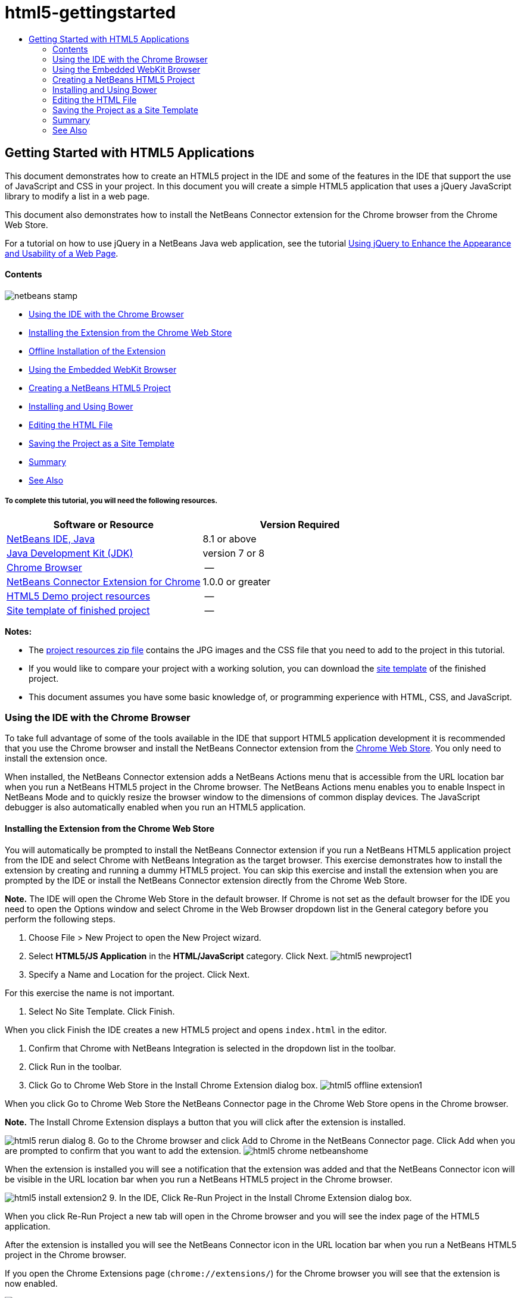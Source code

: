 // 
//     Licensed to the Apache Software Foundation (ASF) under one
//     or more contributor license agreements.  See the NOTICE file
//     distributed with this work for additional information
//     regarding copyright ownership.  The ASF licenses this file
//     to you under the Apache License, Version 2.0 (the
//     "License"); you may not use this file except in compliance
//     with the License.  You may obtain a copy of the License at
// 
//       http://www.apache.org/licenses/LICENSE-2.0
// 
//     Unless required by applicable law or agreed to in writing,
//     software distributed under the License is distributed on an
//     "AS IS" BASIS, WITHOUT WARRANTIES OR CONDITIONS OF ANY
//     KIND, either express or implied.  See the License for the
//     specific language governing permissions and limitations
//     under the License.
//

= html5-gettingstarted
:jbake-type: page
:jbake-tags: old-site, needs-review
:jbake-status: published
:keywords: Apache NetBeans  html5-gettingstarted
:description: Apache NetBeans  html5-gettingstarted
:toc: left
:toc-title:

== Getting Started with HTML5 Applications

This document demonstrates how to create an HTML5 project in the IDE and some of the features in the IDE that support the use of JavaScript and CSS in your project. In this document you will create a simple HTML5 application that uses a jQuery JavaScript library to modify a list in a web page.

This document also demonstrates how to install the NetBeans Connector extension for the Chrome browser from the Chrome Web Store.

For a tutorial on how to use jQuery in a NetBeans Java web application, see the tutorial link:../web/js-toolkits-jquery.html[Using jQuery to Enhance the Appearance and Usability of a Web Page].

==== Contents

image:netbeans-stamp.png[title="Content on this page applies to the NetBeans IDE 7.4 and 8.0"]

* link:#installchrome[Using the IDE with the Chrome Browser]
* link:#installchrome1[Installing the Extension from the Chrome Web Store]
* link:#installchrome2[Offline Installation of the Extension]
* link:#webkit[Using the Embedded WebKit Browser]
* link:#createproject[Creating a NetBeans HTML5 Project]
* link:#usingbower[Installing and Using Bower]
* link:#editingpage[Editing the HTML File]
* link:#saving[Saving the Project as a Site Template]
* link:#summary[Summary]
* link:#seealso[See Also]

===== To complete this tutorial, you will need the following resources.

|===
|Software or Resource |Version Required 

|link:https://netbeans.org/downloads/index.html[NetBeans IDE, Java] |8.1 or above 

|link:http://www.oracle.com/technetwork/java/javase/downloads/index.html[Java Development Kit (JDK)] |version 7 or 8 

|link:http://www.google.com/chrome[Chrome Browser] |-- 

|link:https://chrome.google.com/webstore/detail/netbeans-connector/hafdlehgocfcodbgjnpecfajgkeejnaa?utm_source=chrome-ntp-icon[NetBeans Connector Extension for Chrome] |1.0.0 or greater 

|link:https://netbeans.org/projects/samples/downloads/download/Samples/Web%20Client/HTML5Demo-projectresources.zip[HTML5 Demo project resources] |-- 

|link:https://netbeans.org/projects/samples/downloads/download/Samples/Web%20Client/HTML5DemoSiteTemplate.zip[Site template of finished project] |-- 
|===

*Notes:*

* The link:https://netbeans.org/projects/samples/downloads/download/Samples/Web%20Client/HTML5Demo-projectresources.zip[project resources zip file] contains the JPG images and the CSS file that you need to add to the project in this tutorial.
* If you would like to compare your project with a working solution, you can download the link:https://netbeans.org/projects/samples/downloads/download/Samples/Web%20Client/HTML5DemoSiteTemplate.zip[site template] of the finished project.
* This document assumes you have some basic knowledge of, or programming experience with HTML, CSS, and JavaScript.

=== Using the IDE with the Chrome Browser

To take full advantage of some of the tools available in the IDE that support HTML5 application development it is recommended that you use the Chrome browser and install the NetBeans Connector extension from the link:https://chrome.google.com/webstore/[Chrome Web Store]. You only need to install the extension once.

When installed, the NetBeans Connector extension adds a NetBeans Actions menu that is accessible from the URL location bar when you run a NetBeans HTML5 project in the Chrome browser. The NetBeans Actions menu enables you to enable Inspect in NetBeans Mode and to quickly resize the browser window to the dimensions of common display devices. The JavaScript debugger is also automatically enabled when you run an HTML5 application.

==== Installing the Extension from the Chrome Web Store

You will automatically be prompted to install the NetBeans Connector extension if you run a NetBeans HTML5 application project from the IDE and select Chrome with NetBeans Integration as the target browser. This exercise demonstrates how to install the extension by creating and running a dummy HTML5 project. You can skip this exercise and install the extension when you are prompted by the IDE or install the NetBeans Connector extension directly from the Chrome Web Store.

*Note.* The IDE will open the Chrome Web Store in the default browser. If Chrome is not set as the default browser for the IDE you need to open the Options window and select Chrome in the Web Browser dropdown list in the General category before you perform the following steps.

1. Choose File > New Project to open the New Project wizard.
2. Select *HTML5/JS Application* in the *HTML/JavaScript* category. Click Next.
image:html5-newproject1.png[title="HTML5 Application template in the New Project wizard"]
3. Specify a Name and Location for the project. Click Next.

For this exercise the name is not important.

4. Select No Site Template. Click Finish.

When you click Finish the IDE creates a new HTML5 project and opens `index.html` in the editor.

5. Confirm that Chrome with NetBeans Integration is selected in the dropdown list in the toolbar.
6. Click Run in the toolbar.
7. Click Go to Chrome Web Store in the Install Chrome Extension dialog box.
image:html5-offline-extension1.png[title="Install Chrome Extension dialog box"]

When you click Go to Chrome Web Store the NetBeans Connector page in the Chrome Web Store opens in the Chrome browser.

*Note.* The Install Chrome Extension displays a button that you will click after the extension is installed.

image:html5-rerun-dialog.png[title="Install Chrome Extension dialog box"]
8. Go to the Chrome browser and click Add to Chrome in the NetBeans Connector page. Click Add when you are prompted to confirm that you want to add the extension.
image:html5-chrome-netbeanshome.png[title="NetBeans Connector page in the Chrome Web Store"]

When the extension is installed you will see a notification that the extension was added and that the NetBeans Connector icon will be visible in the URL location bar when you run a NetBeans HTML5 project in the Chrome browser.

image:html5-install-extension2.png[title="Confirmation in that extension was installed"]
9. In the IDE, Click Re-Run Project in the Install Chrome Extension dialog box.

When you click Re-Run Project a new tab will open in the Chrome browser and you will see the index page of the HTML5 application.

After the extension is installed you will see the NetBeans Connector icon in the URL location bar when you run a NetBeans HTML5 project in the Chrome browser.

If you open the Chrome Extensions page (`chrome://extensions/`) for the Chrome browser you will see that the extension is now enabled.

image:html5-install-extension3.png[title="NetBeans Connector extension is enabled in Chrome Extensions"]

*Note.* Alternatively, you can install the NetBeans Connector extension directly from the Chrome Web Store by performing the following steps.

1. Start the Chrome browser and go to the link:https://chrome.google.com/webstore/[Chrome Web Store].
2. Search the Chrome Web Store for the Netbeans Connector extension.
3. Click Add To Chrome in the search results page and click Add when you are prompted to add the extension.
image:html5-install-extension1.png[title="NetBeans Connector extension in Chrome Web Store"]

==== Offline Installation of the Extension

If you are unable to connect to the Chrome Web Store you can install the NetBeans Connector extension that is bundled with the IDE. If you run a NetBeans HTML5 project and you are prompted to install the NetBeans Connector extension, you can perform the following steps to install the extension if you are not able to access the Chrome Web Store.

1. Click Not Connected in the Install Chrome Extension dialog box.
image:html5-offline-extension1.png[title="Install Chrome extension dialog box"]
2. Click *locate* in the dialog box to open the NetBeans IDE installation folder on your local system that contains the *`netbeans-chrome-connector.crx`* extension.
image:html5-offline-extension2.png[title="NetBeans Connector extension is enabled in Chrome Extensions"]
3. Open the Chrome extensions page (`chrome://extensions/`) in your Chrome browser.
image:html5-offline-extension3.png[title="NetBeans Connector extension is enabled in Chrome Extensions"]
4. Drag the `netbeans-chrome-connector.crx` extension into the Extensions page in the browser and click Add to confirm that you want to add the extension.

After the extension is added you will see that the NetBeans Connector extension is added to the list of installed extensions.

5. Click *Yes, the plugin is installed now* in the Install Chrome Extension dialog box to open the NetBeans HTML5 project in the Chrome browser. You will see the NetBeans Connector icon in the location bar of the browser tab.

=== Using the Embedded WebKit Browser

It is recommended that you run your HTML5 applications in the Chrome browser with the NetBeans Connector extension installed when you are developing the application. The *Chrome with NetBeans Integration* option is selected by default as the run target when you create an HTML5 application. However, it is also possible to run your HTML5 application in the Embedded WebKit Browser that is bundled with the IDE.

When you run the HTML5 application in the Embedded WebKit Browser the IDE opens the Web Browser window in the IDE. The Embedded WebKit Browser supports many of the features that are enabled in the Chrome browser when the NetBeans Connector extension is installed, including Inspect mode, various screen size options and JavaScript debugging.

*Note.* When you choose Window > Web > Web Browser in the main menu the IDE opens the browser that is specified as the Web Browser in the Options window.

Perform the following steps to run an HTML5 application in the Embedded WebKit Browser.

1. Select Embedded WebKit Browser in the dropdown list in the toolbar.
image:html5-embedded1.png[title="List of target browsers for HTML5 applications in the dropdown list in the toolbar"]
2. Click Run in the toolbar or right-click the project node in the Projects window and choose Run.

When you run application the Web Browser window opens in the IDE.

image:html5-embedded2.png[title="Embedded WebKit Browser window"]

You can click the icons in the toolbar of the Web Browser tab to enable Inspect mode and to quickly switch between different display sizes.

=== Creating a NetBeans HTML5 Project

In this exercise you will use the New Project wizard in the IDE to create a new HTML5 project. For this tutorial you will create a very basic HTML5 project that only has an `index.html` file. In the wizard you will also select some jQuery JavaScript libraries that you want to use in the project.

1. Select File > New Project (Ctrl-Shift-N; ⌘-Shift-N on Mac) in the main menu to open the New Project wizard.
2. Select the *HTML5/JavaScript* category and then select *HTML5/JS Application*. Click Next.
image:html5-newproject1.png[title="HTML5 Application template in the New Project wizard"]
3. Type *HTML5Demo* for the Project Name and specify the directory on your computer where you want save the project. Click Next.
4. In Step 3. Site Template, select No Site Template. Click Next.
image:html5-newproject2.png[title="Site Templates panel in the New HTML5 Application wizard"]

When you select the No Site Template option the wizard generates a basic empty NetBeans HTML5 project. If you click Finish now the project will only contain a Site Root folder and an `index.html` file in the Site Root folder.

The Site Template page of the wizard enables you to select from a list of popular online templates for HTML5 projects or to specify the location of a `.zip` archive of a site template. You can type the URL of the `.zip` archive or click Browse to specify a location on your local system. When you create a project based on a site template the files, libraries and the structure of the project are determined by the template.

*Note:* You must be online to create a project that is based on one of the online templates in the list.

5. In Step 4. Tools, select only "Bower", which is the standard HTML5 dependency management tool that you can use via the IDE.
image:html5-newproject3.png[title="Tools panel in the New HTML5 Application wizard"]
6. Click *Finish* to complete the wizard.

When you click Finish the IDE creates the project and displays a node for the project in the Projects window and opens the `index.html` file in the editor.

image:html5-projectswindow1.png[title="JavaScript Libraries panel in the New HTML5 Application wizard"]

You can now test that your project displays correctly in the Chrome browser.

7. Confirm that Chrome with NetBeans Connector integration is selected in the browser dropdown table in the toolbar.
image:html5-js-selectbrowser.png[title="Browser selected in dropdown list in toolbar"]
8. Right-click the project node in the Projects window and choose Run.

When you choose Run the IDE opens a tab in the Chrome browser and displays the default `index.html` page of the application. The Browser DOM window opens in the IDE and displays the DOM tree of the page that is open in the browser.

image:html5-runproject.png[title="Application in the Chrome browser tab"]

You will notice that there is a yellow bar in the browser tab that notifies you that the NetBeans Connector is debugging the tab. The IDE and the browser are connected and are able to communicate with each other when the yellow bar is visible. When you launch an HTML5 application from the IDE the JavaScript debugger is automatically enabled. When you save changes to a file or make changes to a CSS style sheet you do not need to reload the page because the browser window is automatically updated to display the changes.

If you close the yellow bar or click Cancel you will break the connection between the IDE and the browser. If you break the connection you will need to run the HTML5 application from the IDE again.

You will also notice that the NetBeans icon is visible in the URL location field of the browser. You can click the icon to open a menu that provides various options for changing the display size of the browser and for enabling the Inspect in NetBeans mode.

image:html5-runproject2.png[title="NetBeans menu in the Chrome browser tab"]

If you select one of the default devices in the menu the browser window will resize to the dimensions of the device. This enables you to see how the application will look on the selected device. HTML5 applications are usually designed to respond to the size of the screen of the device on which they are viewed. You can use JavaScript and CSS rules that respond to the screen size and modify how the application is displayed so that the layout is optimized for the device.

=== Installing and Using Bower

In this exercise you will set up Bower (link:http://bower.io[bower.io]) and use it to download the JavaScript libraries that you'll use in the sections that follow.

1. Right-click the project and choose Properties.
image:html5-bower-1.png[title="bower1"]
2. If Bower has not been installed, you will see the tab below. Click Configure Bower. If Bower has been installed, skip to step 5 below.
image:html5-bower-2.png[title="bower2"]
3. Click the Install Bower link and go through the steps required for setting up Bower. To use Bower, you will also need Node, NPM, and Git. All these are standard tools used in the JavaScript ecosystem. Familiarize yourself with them if needed before continuining.
image:html5-bower-3.png[title="bower3"]
4. Specify the location of the Bower installation. Click Apply.
image:html5-bower-4.png[title="bower4"]
5. Back in the Bower tab, search for the `jquery` and `jqueryui` JavaScript libraries. By default the libraries are created in the `public_html/bower_components` folder of the project. Change the `.bowerrc` file in your project, if you want the libraries to be installed in a different folder.

You can use the text field in the panel to filter the list of JavaScript libraries. For example, type *jq* in the field to help you find the `jquery` libraries. You can Ctrl-click the names of the libraries to select multiple libraries.

image:html5-bower-5.png[title="bower5"]

*Notes.*

* You can click on the library version number in the Version column to open a popup window that enables you to select older versions of the library. By default the wizard displays the most recent version.
* For this tutorial, choose the latest version of the libraries.

When you have completed this step, you should see the below.

image:html5-bower-6.png[title="bower6"]
6. Click OK and Bower will download the JavaScript libraries and, once the process is complete, you should see them in the Projects window.
image:html5-bower-7.png[title="bower7"]

=== Editing the HTML File

In this exercise you will add the project resources to the project and edit the `index.html` file to add links to the resources and add some CSS rules. You will see how a few simple CSS selectors when combined with JavaScript can significantly change how a page is displayed in a browser.

1. Download the link:https://netbeans.org/projects/samples/downloads/download/Samples/Web%20Client/HTML5Demo-projectresources.zip[project resources] archive and extract the contents.

The ZIP archive contains two folders with files that you need to add to the project: `pix` and `css`.

2. Copy the `pix` and `css` folders into the Site Root folder.

*Note.* If you are looking at the directory structure of the project, you need to copy the folders into the `public_html` folder.

image:html5-fileswindow.png[title="NetBeans menu in the Chrome browser tab"]
3. Open `index.html` in the editor (if it is not already open).
4. In the editor, add references to the JavaScript libraries that you added when you created the project by adding the following code (in bold) between the opening and closing `<head>` tags.
[source,xml]
----

<html>
  <head>
    <title></title>
    <meta charset=UTF-8">
    <meta name="viewport" content="width=device-width">
    *<script type="text/javascript" src="bower_components/jquery/dist/jquery.js"></script>
    <script type="text/javascript" src="bower_components/jquery-ui/jquery-ui.js"></script>*
  </head>
  <body>
    TODO write content
  </body>
</html>
----

You can use the code completion in the editor to help you.

image:html5-editor1.png[title="Code completion in the editor"]
5. Remove the default '`TODO write content`' comment and type the following code between the `body` tags.
[source,xml]
----

    <body>
        <div>

            <h3><a href="#">Mary Adams</a></h3>
            <div>
                <img src="pix/maryadams.jpg" alt="Mary Adams">
                <ul>
                    <li><h4>Vice President</h4></li>
                    <li>*phone:* x8234</li>
                    <li>*office:* 102 Bldg 1</li>
                    <li>*email:* m.adams@company.com</li>
                </ul>
                <br clear="all">
            </div>

            <h3><a href="#">John Matthews</a></h3>
            <div>
                <img src="pix/johnmatthews.jpg" alt="John Matthews">
                <ul>
                    <li><h4>Middle Manager</h4></li>
                    <li>*phone:* x3082</li>
                    <li>*office:* 307 Bldg 1</li>
                    <li>*email:* j.matthews@company.com</li>
                </ul>
                <br clear="all">
            </div>

            <h3><a href="#">Sam Jackson</a></h3>
            <div>
                <img src="pix/samjackson.jpg" alt="Sam Jackson">
                <ul>
                    <li><h4>Deputy Assistant</h4></li>
                    <li>*phone:* x3494</li>
                    <li>*office:* 457 Bldg 2</li>
                    <li>*email:* s.jackson@company.com</li>
                </ul>
                <br clear="all">
            </div>

            <h3><a href="#">Jennifer Brooks</a></h3>
            <div>
                <img src="pix/jeniferapplethwaite.jpg" alt="Jenifer Applethwaite">
                <ul>
                    <li><h4>Senior Technician</h4></li>
                    <li>*phone:* x9430</li>
                    <li>*office:* 327 Bldg 2</li>
                    <li>*email:* j.brooks@company.com</li>
                </ul>
                <br clear="all">
            </div>
        </div>
    </body>
----
6. Save your changes.

When you save your changes the page automatically reloads in the browser and the page should look similar to the following image.

image:html5-runproject3.png[title="Reloaded page in in the Chrome browser tab"]
7. Type the following inline CSS rules between the `<head>` tags in the file.
[source,xml]
----

<style type="text/css">
    ul {list-style-type: none}
    img {
        margin-right: 20px; 
        float:left; 
        border: 1px solid;
    }
</style>
----

Press Ctrl-Space to use the code completion in the editor when you add the CSS rules.

image:html5-editor2.png[title="Code completion of CSS rules in the editor"]

If you open the Browser DOM window you can see the current structure of the page.

image:dom-browser.png[title="Browser DOM window showing DOM tree"]
8. Add the following link to the style sheet (in *bold*) between the `<head>` tags.
[source,xml]
----

<head>
...
    <script type="text/javascript" src="bower_components/jquery-ui/jquery-ui.js"></script>
    *<link type="text/css" rel="stylesheet" href="css/basecss.css">*
...
</head>
----

The `basecss.css` style sheet is based on some of the CSS rules that are defined in the custom CSS style sheet in the jQuery "UI lightness" theme.

You can open the `basecss.css` style sheet in the editor and modify the style sheet to add the CSS rules that you added in the previous step or create a new style sheet for the CSS rules.

9. Add the following code between the `<head>` tags to run a jQuery script when the elements in the page are loaded.
[source,xml]
----

    *<script type="text/javascript">
        $(document).ready(function() {

        });
    </script>*
</head>
----

jQuery works by connecting dynamically-applied JavaScript attributes and behaviors to elements of the DOM (Document Object Model). The jQuery instructions that are used in this example must be executed only after all of the elements of the DOM have been loaded by the browser. This is important because jQuery behaviors connect to elements of the DOM, and these elements must be available to jQuery in order to get the results we expect. jQuery takes care of this for us through its built-in `(document).ready` function, which follows the jQuery object, represented by `$`.

You can also use the following abbreviated version of this function.

[source,java]
----

$(function(){

});
----

The instructions for jQuery take the form of a JavaScript method, with an optional object literal representing an array of parameters, and must be placed between the curly braces `{}` inside the `(document).ready` function in order to execute only at the proper time, which is after the DOM has completely loaded.

10. Add the following code (in bold) inside the `(document).ready` function, between the braces `{}`.
[source,xml]
----

    <script type="text/javascript">
        $(document).ready(function() {
            *$("#infolist").accordion({
                autoHeight: false
            });*
        });
    </script>
</head>
----

This code will invoke the link:http://jqueryui.com/demos/accordion/[jQuery accordion widget] script that is included in the link:http://jqueryui.com/[jQuery UI library]. The accordion script will modify the elements within the DOM object that is identified as `infolist`. In this code, `#infolist` is a CSS selector connected to a unique DOM element that has an `id` attribute with the value `infolist`. It is connected using typical JavaScript dot notation ('`.`') to the jQuery instruction that uses the `accordion()` method to display this element.

In the next step you will identify an element in the page as `infolist`.

*Note.* You also specified '`autoHeight: false`' in the above snippet. This prevents the accordion widget from setting the height of each panel based on the highest content part contained within the markup. For more information, consult the link:http://docs.jquery.com/UI/Accordion[accordion API documentation].

The `<head>` section of the `index.html` file should look as follows.

[source,xml]
----

<html>
    <head>
        <title></title>
        <meta charset="UTF-8">        
        <meta name="viewport" content="width=device-width">
        <script type="text/javascript" src="bower_components/jquery/dist/jquery.js"></script>
        <script type="text/javascript" src="bower_components/jquery-ui/jquery-ui.js"></script>
        <link type="text/css" rel="stylesheet" href="css/basecss.css">

        <style type="text/css">
            ul {list-style-type: none}
            img {
                margin-right: 20px; 
                float:left; 
                border: 1px solid;
            }
        </style>
        <script type="text/javascript">
            $(document).ready(function() {
                $("#infolist").accordion({
                    autoHeight: false
                });
            });
        </script>
    </head>
----

You can tidy up your code by right-clicking in the editor and choosing Format.

11. Modify the `<div>` element that encloses the page contents by adding the following `id` selector and value (in bold).
[source,java]
----

<body>
    <div *id="infolist"*>
            
----

This `<div>` element encloses the contents of the page (the four sets of `<h3>` tags and `<div>` tags that you added earlier in the tutorial).

You can add the selector to the element in the Edit CSS Rules dialog box. To open the Edit CSS Rules dialog box, right-click in the `<div>` tag in the editor and choose Edit CSS Rules in the popup menu. Alternatively, if the insert cursor is in the `<div>` tag in the editor you can click the Edit CSS Rules button (image:newcssrule.png[title="Code completion in the editor"]) in the CSS Styles window (Window > Web > CSS Styles).

image:html5-cssstyles.png[title="CSS Styles window"]

In the CSS Rules dialog box, select `id` as the Selector Type and type *infolist* as the Selector. Confirm that Apply Changes to the Element is selected.

image:html5-cssrules.png[title="Edit CSS Rules dialog box"]

When you click OK in the dialog box a CSS rule for the `infolist` selector is automatically added to the `basecss.css` style sheet.

12. Save your changes to `index.html` (Ctrl-S; ⌘-S on Mac).

When you save your changes the page in the web browser reloads automatically. You can see that the layout of the page has changed and that the page now uses the CSS style rules that are defined in the `basecss.css` style sheet. One of the lists below the `<h3>` is open but the others are now collapsed. You can click an `<h3>` element to expand the list.

image:html5-runproject5.png[title="The final project loaded in the browser"]

The jQuery accordion function now modifies all the page elements that are contained in the `infolist` DOM object. In the Navigator window you can see the structure of the HTML file and that the `div` element that is identified by `id=infolist`.

image:navigator3.png[title="Browser DOM window"]

You can right-click on an element in the Navigator window and choose Go To Source to quickly navigate to the location of that element in the source file.

In the Browser DOM window you can see the DOM elements in the page that is rendered in the browser and the JQuery styles that are applied to the elements.

image:dom-browser3.png[title="Browser DOM window"]

When Inspect in NetBeans Mode is enabled in the browser, when you select an element in the browser window the element is highlighted in the Browser DOM window.

=== Saving the Project as a Site Template

You can save your project as a site template that you can use as a template to create other HTML5 sites that are based on the project. The site template can include JavaScript libraries, CSS files, images and templates for HTML files. The IDE provides a wizard to help you select the files that you want to include in the site template.

1. Right-click the project in the Projects window and choose Save as Template in the popup menu.
2. Type *HTML5DemoSiteTemplate* in the Name field and specify the location where you want to save the template.
3. Confirm that all the files are selected. Click Finish.

If you expand the nodes in the tree in the dialog box you can see the files that will be included in the site template.

image:html5-sitetemplate.png[title="Create Site Template dialog box"]

You can see that the site template will include the `index.html` file, the CSS style sheet, the images used in the project, though not the JavaScript libraries since Bower can be used by anyone using the template to manage the libraries. The site template can also include any configuration files and tests.

When you click Finish the IDE will generate the site template as a `.zip` archive.

When you want to create a project that is based on the site template you specify the location of the `.zip` archive in the Site Template panel of the New Project wizard.

=== Summary

In this tutorial you have learned how to create an empty HTML5 project that uses a couple jQuery JavaScript libraries. You also learned how to install the NetBeans Connector extension for the Chrome browser and run the HTML5 project in the browser. When you edited the `index.html` file you saw that the IDE provides some tools that can help you to edit HTML and CSS files.

link:/about/contact_form.html?to=3&subject=Feedback:%20Getting%20Started%20with%20HTML5%20Applications[Send Feedback on This Tutorial]



=== See Also

For more information about support for HTML5 applications in the IDE on link:https://netbeans.org/[netbeans.org], see the following resources:

* link:html5-editing-css.html[Working with CSS Style Sheets in HTML5 Applications]. A document that continues with the application that you created in this tutorial that demonstrates how to use some of the CSS wizards and windows in the IDE and how to use the Inspect mode in the Chrome browser to visually locate elements in your project sources.
* link:html5-js-support.html[Debugging and Testing JavaScript in HTML5 Applications]. A document that demonstrates how the IDE provides tools that can help you debug and test JavaScript files in the IDE.

For more information about jQuery, refer to the official documentation:

* Official Home Page: link:http://jquery.com[http://jquery.com]
* UI Home Page: link:http://jqueryui.com/[http://jqueryui.com/]
* Tutorials: link:http://docs.jquery.com/Tutorials[http://docs.jquery.com/Tutorials]
* Documentation Main Page: link:http://docs.jquery.com/Main_Page[http://docs.jquery.com/Main_Page]
* UI Demos and Documentation: link:http://jqueryui.com/demos/[http://jqueryui.com/demos/]

NOTE: This document was automatically converted to the AsciiDoc format on 2018-03-13, and needs to be reviewed.

